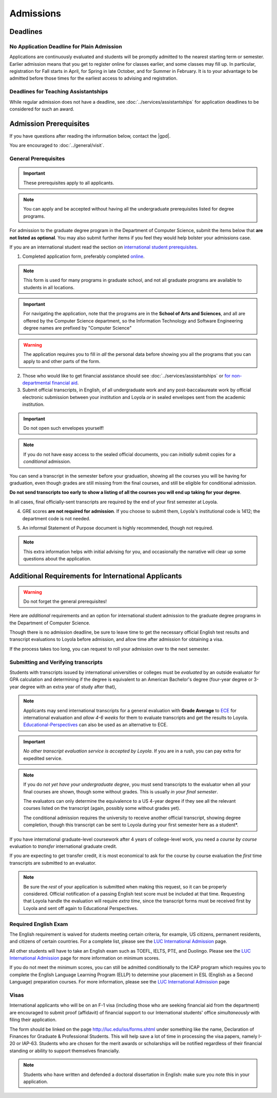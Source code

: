 Admissions
###########

*********
Deadlines
*********

No Application Deadline for Plain Admission
===========================================

Applications are continuously evaluated and students will be promptly admitted to the nearest starting term or semester. Earlier admission means that you get to register online for classes earlier, and some classes may fill up. In particular, registration for Fall starts in April, for Spring in late October, and for Summer in February. It is to your advantage to be admitted before those times for the earliest access to advising and registration.

Deadlines for Teaching Assistantships
=====================================

While regular admission does not have a deadline, see :doc:`../services/assistantships` for application deadlines to be considered for such an award.

***********************
Admission Prerequisites
***********************

If you have questions after reading the information below, contact the |gpd|.

You are encouraged to :doc:`../general/visit`.

General Prerequisites
=====================

.. important::
    These prerequisites apply to all applicants.

.. note::
    You can apply and be accepted without having all the undergraduate prerequisites listed for degree programs.

For admission to the graduate degree program in the Department of Computer Science, submit the items below that **are not listed as optional**. You may also submit further items if you feel they would help bolster your admissions case.

If you are an international student read the section on `international student prerequisites <http://localhost:63342/gradhandbook/build/html/policy/admissions.html#additional-requirements-for-international-applicants>`_.

1. Completed application form, preferably completed `online <https://gpem.luc.edu/apply/>`_.

.. note::
    This form is used for many programs in graduate school, and not all graduate programs are available to students in all locations.

.. important::
    For navigating the application, note that the programs are in the **School of Arts and Sciences**, and all are offered by the Computer Science department, so the Information Technology and Software Engineering degree names are prefixed by "Computer Science"

.. warning::
    The application requires you to fill in *all* the personal data before showing you all the programs that you can apply to and other parts of the form.

2. Those who would like to get financial assistance should see :doc:`../services/assistantships` or `for non-departmental financial aid <https://www.luc.edu/finaid/aid-process/responsibilities/>`_.

3. Submit official transcripts, in English, of all undergraduate work and any post-baccalaureate work by official electronic submission between your institution and Loyola *or* in sealed envelopes sent from the academic institution.

.. important::
    Do not open such envelopes yourself!

.. note::
    If you do not have easy access to the sealed official documents, you can *initially* submit copies for a *conditional* admission.

You can send a transcript in the semester before your graduation, showing all the courses you will be having for graduation, even though grades are still missing from the final courses, and still be eligible for conditional admission.

**Do not send transcripts too early to show a listing of all the courses you will end up taking for your degree**.

In all cases, final officially-sent transcripts are required by the end of your first semester at Loyola.

4. GRE scores **are not required for admission**. If you choose to submit them, Loyola's institutional code is 1412; the department code is not needed.

.. 5. **One** letter of recommendation is required, though *three* are recommended. These are usually from referees familiar with your academic work, however, if you have been out of school for a long time, then letters of recommendation from work supervisors will be acceptable.

5. An informal Statement of Purpose document is highly recommended, though not required.

.. note::
    This extra information helps with initial advising for you, and occasionally the narrative will clear up some questions about the application.

****************************************************
Additional Requirements for International Applicants
****************************************************

.. warning::
    Do not forget the general prerequisites!

Here are *additional* requirements and an option for international student admission to the graduate degree programs in the Department of Computer Science.

Though there is no admission deadline, be sure to leave time to get the necessary official English test results and transcript evaluations to Loyola before admission, and allow time after admission for obtaining a visa.

If the process takes too long, you can request to roll your admission over to the next semester.

Submitting and Verifying transcripts
====================================

Students with transcripts issued by international universities or colleges must be *evaluated* by an outside evaluator for GPA calculation and determining if the degree is equivalent to an American Bachelor's degree (four-year degree or 3-year degree with an extra year of study after that),

.. note::
    Applicants may send international transcripts for a general evaluation with **Grade Average** to `ECE <https://www.ece.org/>`_ for international evaluation and *allow 4-6 weeks* for them to evaluate transcripts and get the results to Loyola. `Educational-Perspectives <http://edperspective.org/>`_ can also be used as an alternative to ECE.

.. important::
    *No other transcript evaluation service is accepted by Loyola*. If you are in a rush, you can pay extra for expedited service.

.. note::
    If you do *not yet have your undergraduate degree*, you must send transcripts to the evaluator when all your final courses are shown, though some without grades. This is usually *in your final semester*.

    The evaluators can only determine the equivalence to a US 4-year degree if they see all the relevant courses listed on the transcript (again, possibly some without grades yet).

    The conditional admission requires the university to receive another official transcript, showing degree completion, though this transcript can be sent to Loyola during your first semester here as a student*.

If you have international graduate-level coursework after 4 years of college-level work, you  need a *course by course* evaluation to *transfer* international graduate credit.

If you are expecting to get transfer credit, it is most economical to ask for the course by course evaluation the *first* time transcripts are submitted to an evaluator.

.. note::
    Be sure the *rest* of your application is submitted when making this request, so it can be properly considered. Official notification of a passing English test score must be included at that time. Requesting that Loyola handle the evaluation will require *extra time*, since the transcript forms must be received first by Loyola and sent off again to Educational Perspectives.

Required English Exam
=====================

The English requirement is waived for students meeting certain criteria, for example, US citizens, permanent residents, and citizens of certain countries. For a complete list, please see the `LUC International Admission <https://www.luc.edu/gradschool/admission_international.html>`_ page.

All other students will have to take an English exam such as TOEFL, IELTS, PTE, and Duolingo. Please see the `LUC International Admission <https://www.luc.edu/gradschool/admission_international.html>`_ page for more information on minimum scores.

If you do not meet the minimum scores, you can still be admitted conditionally to the ICAP program which requires you to complete the English Language Learning Program (ELLP) to determine your placement in ESL (English as a Second Language) preparation courses. For more information, please see the `LUC International Admission <https://www.luc.edu/gradschool/admission_international.html>`_ page

.. Waiving the English Exam
.. ------------------------

.. The English requirement is *waived* only for students who satisfy at least one of the following:

.. 1. U.S. citizens and permanent residents.
.. 2. Students with Bachelors or higher degree from accredited institutions in the United States, United Kingdom, Ireland, Canada, Australia, or New Zealand, who primarily attended their classes in those countries. Students are exempt who will complete one of these programs before matriculation at Loyola, even if they have further degrees from another country.

.. .. note::
..     Graduating from a program offered in English from any *other* country does *not* exempt the student from the English requirement.

.. .. note::
..     If you do not yet have the necessary test results for one of the above avenues, and your application is complete except for the English requirement, then the |gpd| is happy to look at your application and *informally* let you know if you should expect the `Graduate Program Director's <mailto:gpd@cs.luc.edu>`_ recommendation for admission, *after* obtaining a sufficient official English score for one of the routes above. Later, the Graduate School Dean's approval is still needed for final admission.

.. .. note::
..     Having your university courses officially offered in English does *not* exempt you, though it should make passing the English exam easier.

.. Taking the English Exam
.. -----------------------

.. International students (except for U.S. citizens or permanent residents) must have their English tested *before* any kind of admission. Different routes are depending on the results.

.. The Loyola Graduate School accepts just three approaches to the English requirement and a few explicit exceptions:

.. 1. The usual way is to earn at least 79 on the Internet-based TOEFL test (or 550 on the old paper-based test), at least a 6.0 (overall band score) on the IELTS academic test, or at least a 53 on the Pearson English Language Test (PTE Academic).

.. .. important::
..     The new 3-score Internet-based TOEFL test requires at least Reading: 21, Listening: 21, and Writing: 23. The official results must come to Loyola directly from the testing agency. Loyola’s institutional code is 1412; a department code is not needed. In response to new difficulties where students are not able to take the TOEFL or IELTS test, we also accept the Duolingo online English proficiency tests with a score of at least 105.

.. With *lower scores*, see the other options below.

.. .. important::
..     You can *retake* an English exam as many times as you need *before* admission to get up to a passing grade.If taking one of these tests, be sure to sign up for an early test date, since results usually take 2-3 weeks to be delivered *officially* to Loyola.

.. 1. If you have a TOEFL in the range 70-78, then you may be admitted conditionally to the new ICAP program where:

.. * You will be required to take an English Placement Test administered by our English Language Learning Program (ELLP) to determine your placement in ESL preparation courses.The results of that exam will determine the required ESL courses you must take during your first term at Loyola. You will take ESL classes until your English language skills are strong enough for success in degree program courses.
.. * If you receive a final grade of at least a B+ in all of your advanced or bridge ESL courses, you will be invited to take an exit exam at the end of the term. A combination of your course-work and exit exam score will be used to determine your readiness for degree work in the following term.
.. * We offer ICAP admission to students who have demonstrated their academic abilities in the classroom but may need additional English language preparation and support to succeed in the degree program at Loyola University Chicago. Students in this program **are classified** as full-time graduate students.

.. .. note::
..     It is important to note that if testing indicates further language study is needed, you will be required to continue in the ELLP for another term.

..  For more information about Loyola's ELLP, please contact `ELLP@luc.edu <mailto:ELLP@luc.edu>`_ , or `(773) 508-3880 <tel+:17735083880>`_.

.. .. important::
..     You can choose to bring up your English score to the level of regular admission some other way and apply again later for regular admission.

..     However, the ICAP program gives you conditional admission and allows you to be on campus for various Computer Science activities, like seminars, hackathons, etc.

.. If you have not had an English test or the result is too low for ICAP, and you want to improve your English at Loyola, in preparation for possible graduate study, you can *first* apply to our full-time ESL program, http://www.luc.edu/esl/, and do well enough in courses and a comprehensive exam.

.. .. important::
..     Only sufficient achievement in *Loyola's* ESL program is a substitute for one of the standardized tests above. Enrollment in an ESL program at another school is not a substitute for the TOEFL or IELTS. With any other ESL program, one of the standardized tests is still required.

.. .. note::
..     Loyola's ESL is a separate program from the Graduate School. If you were admitted directly to our ESL program, not to the Graduate School's ICAP program, then an appropriate certification from this ESL program merely satisfies the English requirement for Graduate School applicants. It does not imply the Graduate School Dean's approval for your admission.

Visas
=====

International applicants who will be on an F-1 visa (including those who are seeking financial aid from the department) are encouraged to submit proof (affidavit) of financial support to our International students' office *simultaneously* with filing their application.

The form should be linked on the page http://luc.edu/iss/forms.shtml under something like the name, Declaration of Finances for Graduate & Professional Students. This will help save a lot of time in processing the visa papers, namely I-20 or IAP-63. Students who are chosen for the merit awards or scholarships will be notified regardless of their financial standing or ability to support themselves financially.

.. note::
    Students who have written and defended a doctoral dissertation in English: make sure you note this in your application.
